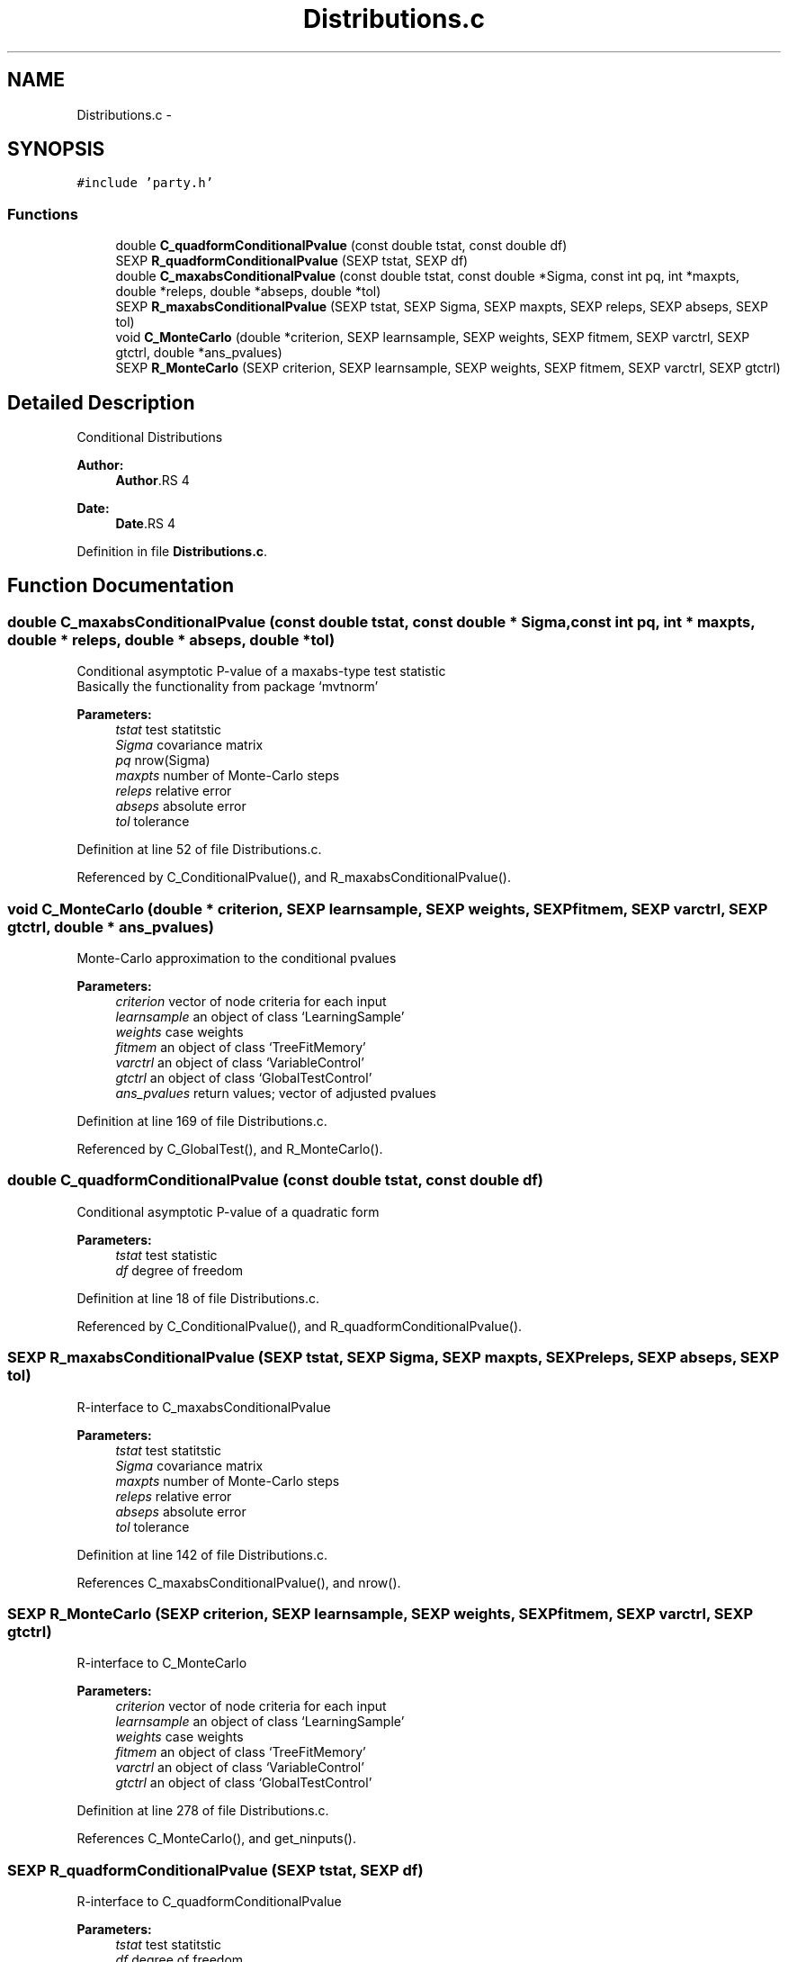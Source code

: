.TH "Distributions.c" 3 "30 Jan 2008" "party" \" -*- nroff -*-
.ad l
.nh
.SH NAME
Distributions.c \- 
.SH SYNOPSIS
.br
.PP
\fC#include 'party.h'\fP
.br

.SS "Functions"

.in +1c
.ti -1c
.RI "double \fBC_quadformConditionalPvalue\fP (const double tstat, const double df)"
.br
.ti -1c
.RI "SEXP \fBR_quadformConditionalPvalue\fP (SEXP tstat, SEXP df)"
.br
.ti -1c
.RI "double \fBC_maxabsConditionalPvalue\fP (const double tstat, const double *Sigma, const int pq, int *maxpts, double *releps, double *abseps, double *tol)"
.br
.ti -1c
.RI "SEXP \fBR_maxabsConditionalPvalue\fP (SEXP tstat, SEXP Sigma, SEXP maxpts, SEXP releps, SEXP abseps, SEXP tol)"
.br
.ti -1c
.RI "void \fBC_MonteCarlo\fP (double *criterion, SEXP learnsample, SEXP weights, SEXP fitmem, SEXP varctrl, SEXP gtctrl, double *ans_pvalues)"
.br
.ti -1c
.RI "SEXP \fBR_MonteCarlo\fP (SEXP criterion, SEXP learnsample, SEXP weights, SEXP fitmem, SEXP varctrl, SEXP gtctrl)"
.br
.in -1c
.SH "Detailed Description"
.PP 
Conditional Distributions
.PP
\fBAuthor:\fP
.RS 4
\fBAuthor\fP.RS 4

.RE
.PP
.RE
.PP
\fBDate:\fP
.RS 4
\fBDate\fP.RS 4

.RE
.PP
.RE
.PP

.PP
Definition in file \fBDistributions.c\fP.
.SH "Function Documentation"
.PP 
.SS "double C_maxabsConditionalPvalue (const double tstat, const double * Sigma, const int pq, int * maxpts, double * releps, double * abseps, double * tol)"
.PP
Conditional asymptotic P-value of a maxabs-type test statistic
.br
 Basically the functionality from package `mvtnorm' 
.br
 
.PP
\fBParameters:\fP
.RS 4
\fItstat\fP test statitstic 
.br
\fISigma\fP covariance matrix 
.br
\fIpq\fP nrow(Sigma) 
.br
\fImaxpts\fP number of Monte-Carlo steps 
.br
\fIreleps\fP relative error 
.br
\fIabseps\fP absolute error 
.br
\fItol\fP tolerance 
.RE
.PP

.PP
Definition at line 52 of file Distributions.c.
.PP
Referenced by C_ConditionalPvalue(), and R_maxabsConditionalPvalue().
.SS "void C_MonteCarlo (double * criterion, SEXP learnsample, SEXP weights, SEXP fitmem, SEXP varctrl, SEXP gtctrl, double * ans_pvalues)"
.PP
Monte-Carlo approximation to the conditional pvalues 
.PP
\fBParameters:\fP
.RS 4
\fIcriterion\fP vector of node criteria for each input 
.br
\fIlearnsample\fP an object of class `LearningSample' 
.br
\fIweights\fP case weights 
.br
\fIfitmem\fP an object of class `TreeFitMemory' 
.br
\fIvarctrl\fP an object of class `VariableControl' 
.br
\fIgtctrl\fP an object of class `GlobalTestControl' 
.br
\fIans_pvalues\fP return values; vector of adjusted pvalues 
.RE
.PP

.PP
Definition at line 169 of file Distributions.c.
.PP
Referenced by C_GlobalTest(), and R_MonteCarlo().
.SS "double C_quadformConditionalPvalue (const double tstat, const double df)"
.PP
Conditional asymptotic P-value of a quadratic form
.br
 
.PP
\fBParameters:\fP
.RS 4
\fItstat\fP test statistic 
.br
\fIdf\fP degree of freedom 
.RE
.PP

.PP
Definition at line 18 of file Distributions.c.
.PP
Referenced by C_ConditionalPvalue(), and R_quadformConditionalPvalue().
.SS "SEXP R_maxabsConditionalPvalue (SEXP tstat, SEXP Sigma, SEXP maxpts, SEXP releps, SEXP abseps, SEXP tol)"
.PP
R-interface to C_maxabsConditionalPvalue 
.br
 
.PP
\fBParameters:\fP
.RS 4
\fItstat\fP test statitstic 
.br
\fISigma\fP covariance matrix 
.br
\fImaxpts\fP number of Monte-Carlo steps 
.br
\fIreleps\fP relative error 
.br
\fIabseps\fP absolute error 
.br
\fItol\fP tolerance 
.RE
.PP

.PP
Definition at line 142 of file Distributions.c.
.PP
References C_maxabsConditionalPvalue(), and nrow().
.SS "SEXP R_MonteCarlo (SEXP criterion, SEXP learnsample, SEXP weights, SEXP fitmem, SEXP varctrl, SEXP gtctrl)"
.PP
R-interface to C_MonteCarlo 
.br
 
.PP
\fBParameters:\fP
.RS 4
\fIcriterion\fP vector of node criteria for each input 
.br
\fIlearnsample\fP an object of class `LearningSample' 
.br
\fIweights\fP case weights 
.br
\fIfitmem\fP an object of class `TreeFitMemory' 
.br
\fIvarctrl\fP an object of class `VariableControl' 
.br
\fIgtctrl\fP an object of class `GlobalTestControl' 
.RE
.PP

.PP
Definition at line 278 of file Distributions.c.
.PP
References C_MonteCarlo(), and get_ninputs().
.SS "SEXP R_quadformConditionalPvalue (SEXP tstat, SEXP df)"
.PP
R-interface to C_quadformConditionalPvalue
.br
 
.PP
\fBParameters:\fP
.RS 4
\fItstat\fP test statitstic 
.br
\fIdf\fP degree of freedom 
.RE
.PP

.PP
Definition at line 29 of file Distributions.c.
.PP
References C_quadformConditionalPvalue().
.SH "Author"
.PP 
Generated automatically by Doxygen for party from the source code.

